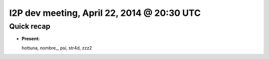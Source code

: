 I2P dev meeting, April 22, 2014 @ 20:30 UTC
===========================================

Quick recap
-----------

* **Present:**

  hottuna,
  nombre_,
  psi,
  str4d,
  zzz2
